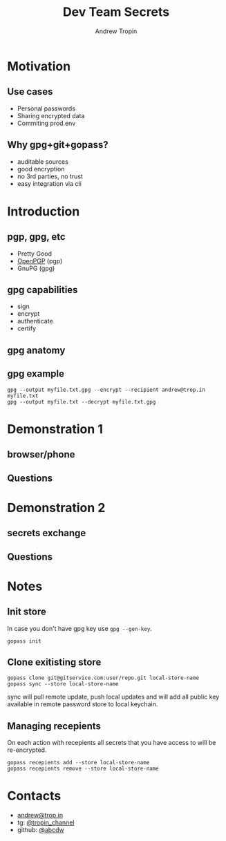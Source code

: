 #+TITLE: Dev Team Secrets
#+AUTHOR: Andrew Tropin
#+EMAIL: andrew@trop.in

#+REVEAL_THEME: white
#+EXPORT_FILE_NAME: ../docs/04dev_team_secrets
#+REVEAL_INIT_OPTIONS: hash:true, slideNumber:true, controls:false
#+REVEAL_EXTRA_CSS: css/custom.css
#+REVEAL_TITLE_SLIDE: <h2 class="title">Dev Team Secrets</h2>
#+REVEAL_TITLE_SLIDE: <img class="title-image" height="200px" src="https://www.gopass.pw/gopher/eyes.png"><p class="author">%a<p><p class="date">2020-05-19</p>

#+OPTIONS: num:nil
#+OPTIONS: toc:nil

* Motivation
** Use cases
- Personal passwords
- Sharing encrypted data
- Commiting prod.env
** Why gpg+git+gopass?
- auditable sources
- good encryption
- no 3rd parties, no trust
- easy integration via cli
* Introduction
** pgp, gpg, etc
- Pretty Good
- [[https://tools.ietf.org/html/rfc4880][OpenPGP]] (pgp)
- GnuPG (gpg)
** gpg capabilities
- sign
- encrypt
- authenticate
- certify
** gpg anatomy
#+attr_html: :height 500px
[[./images/04/key-anatomy1.png]]

** gpg example
#+BEGIN_SRC shell
gpg --output myfile.txt.gpg --encrypt --recipient andrew@trop.in myfile.txt
gpg --output myfile.txt --decrypt myfile.txt.gpg
#+END_SRC
* Demonstration 1
** browser/phone
** Questions
* Demonstration 2
** secrets exchange
** Questions
* Notes
** Init store
In case you don't have gpg key use ~gpg --gen-key~.
#+BEGIN_SRC shell
gopass init
#+END_SRC
** Clone exitisting store
#+BEGIN_SRC shell
gopass clone git@gitservice.com:user/repo.git local-store-name
gopass sync --store local-store-name
#+END_SRC

sync will pull remote update, push local updates and will add all
public key available in remote password store to local keychain.
** Managing recepients
On each action with recepients all secrets that you have access to
will be re-encrypted.

#+BEGIN_SRC shell
gopass recepients add --store local-store-name
gopass recepients remove --store local-store-name
#+END_SRC

* Contacts
#+OPTIONS: ^:nil
- [[mailto:andrew@trop.in][andrew@trop.in]]
- tg: [[https://t.me/tropin_channel][@tropin_channel]]
- github: [[https://github.com/abcdw][@abcdw]]

* noexport                                                         :noexport:
